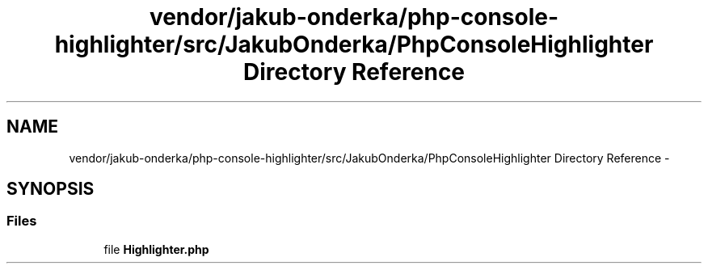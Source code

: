 .TH "vendor/jakub-onderka/php-console-highlighter/src/JakubOnderka/PhpConsoleHighlighter Directory Reference" 3 "Tue Apr 14 2015" "Version 1.0" "VirtualSCADA" \" -*- nroff -*-
.ad l
.nh
.SH NAME
vendor/jakub-onderka/php-console-highlighter/src/JakubOnderka/PhpConsoleHighlighter Directory Reference \- 
.SH SYNOPSIS
.br
.PP
.SS "Files"

.in +1c
.ti -1c
.RI "file \fBHighlighter\&.php\fP"
.br
.in -1c
